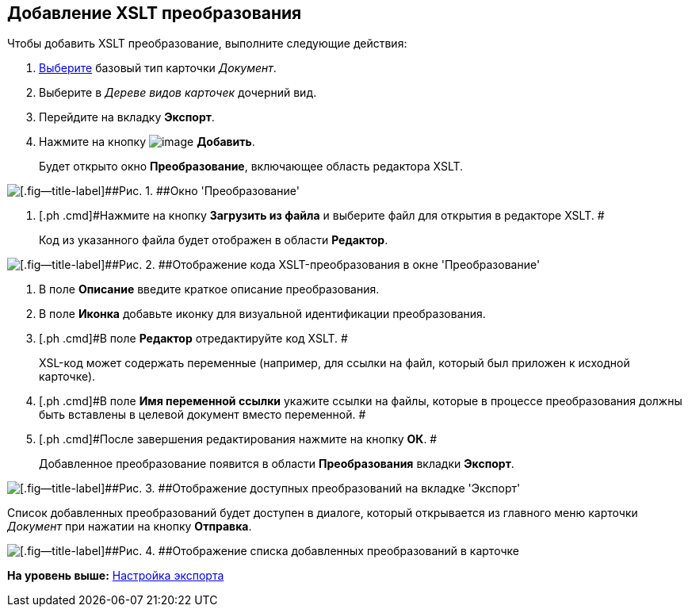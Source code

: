 [[ariaid-title1]]
== Добавление XSLT преобразования

Чтобы добавить XSLT преобразование, выполните следующие действия:

. [.ph .cmd]#xref:cSub_Work_SelectCardType.adoc[Выберите] базовый тип карточки [.keyword .parmname]_Документ_.#
. [.ph .cmd]#Выберите в [.dfn .term]_Дереве видов карточек_ дочерний вид.#
. [.ph .cmd]#Перейдите на вкладку [.keyword]*Экспорт*.#
. [.ph .cmd]#Нажмите на кнопку image:images/Buttons/cSub_Add.png[image] [.keyword]*Добавить*.#
+
Будет открыто окно [.keyword .wintitle]*Преобразование*, включающее область редактора XSLT.

image::images/cSub_Document_XSLT_editor_empty.png[[.fig--title-label]##Рис. 1. ##Окно 'Преобразование']
. [.ph .cmd]#Нажмите на кнопку [.ph .uicontrol]*Загрузить из файла* и выберите файл для открытия в редакторе XSLT. #
+
Код из указанного файла будет отображен в области [.keyword]*Редактор*.

image::images/cSub_Document_XSLT_editor.png[[.fig--title-label]##Рис. 2. ##Отображение кода XSLT-преобразования в окне 'Преобразование']
. [.ph .cmd]#В поле [.keyword]*Описание* введите краткое описание преобразования.#
. [.ph .cmd]#В поле [.keyword]*Иконка* добавьте иконку для визуальной идентификации преобразования.#
. [.ph .cmd]#В поле [.keyword]*Редактор* отредактируйте код XSLT. #
+
XSL-код может содержать переменные (например, для ссылки на файл, который был приложен к исходной карточке).
. [.ph .cmd]#В поле [.keyword]*Имя переменной ссылки* укажите ссылки на файлы, которые в процессе преобразования должны быть вставлены в целевой документ вместо переменной. #
. [.ph .cmd]#После завершения редактирования нажмите на кнопку [.ph .uicontrol]*ОК*. #
+
Добавленное преобразование появится в области [.keyword]*Преобразования* вкладки [.keyword .wintitle]*Экспорт*.

image::images/cSub_Document_XSLT_list.png[[.fig--title-label]##Рис. 3. ##Отображение доступных преобразований на вкладке 'Экспорт']

Список добавленных преобразований будет доступен в диалоге, который открывается из главного меню карточки [.dfn .term]_Документ_ при нажатии на кнопку [.ph .uicontrol]*Отправка*.

image::images/cSub_Document_XSLT_card_conversion.png[[.fig--title-label]##Рис. 4. ##Отображение списка добавленных преобразований в карточке]

*На уровень выше:* xref:../pages/cSub_Document_SettingExport.adoc[Настройка экспорта]
